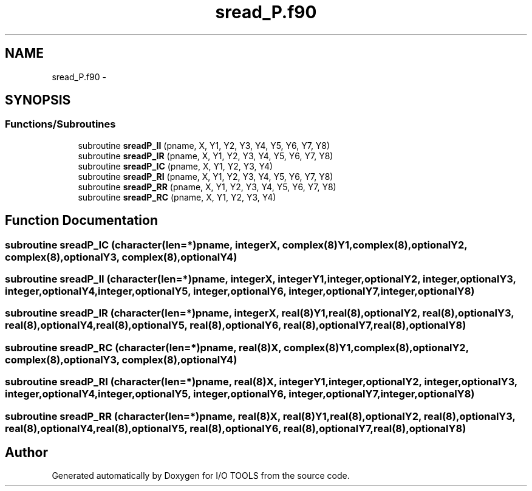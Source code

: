 .TH "sread_P.f90" 3 "Tue Nov 8 2011" "I/O TOOLS" \" -*- nroff -*-
.ad l
.nh
.SH NAME
sread_P.f90 \- 
.SH SYNOPSIS
.br
.PP
.SS "Functions/Subroutines"

.in +1c
.ti -1c
.RI "subroutine \fBsreadP_II\fP (pname, X, Y1, Y2, Y3, Y4, Y5, Y6, Y7, Y8)"
.br
.ti -1c
.RI "subroutine \fBsreadP_IR\fP (pname, X, Y1, Y2, Y3, Y4, Y5, Y6, Y7, Y8)"
.br
.ti -1c
.RI "subroutine \fBsreadP_IC\fP (pname, X, Y1, Y2, Y3, Y4)"
.br
.ti -1c
.RI "subroutine \fBsreadP_RI\fP (pname, X, Y1, Y2, Y3, Y4, Y5, Y6, Y7, Y8)"
.br
.ti -1c
.RI "subroutine \fBsreadP_RR\fP (pname, X, Y1, Y2, Y3, Y4, Y5, Y6, Y7, Y8)"
.br
.ti -1c
.RI "subroutine \fBsreadP_RC\fP (pname, X, Y1, Y2, Y3, Y4)"
.br
.in -1c
.SH "Function Documentation"
.PP 
.SS "subroutine sreadP_IC (character(len=*)pname, integerX, complex(8)Y1, complex(8),optionalY2, complex(8),optionalY3, complex(8),optionalY4)"
.SS "subroutine sreadP_II (character(len=*)pname, integerX, integerY1, integer,optionalY2, integer,optionalY3, integer,optionalY4, integer,optionalY5, integer,optionalY6, integer,optionalY7, integer,optionalY8)"
.SS "subroutine sreadP_IR (character(len=*)pname, integerX, real(8)Y1, real(8),optionalY2, real(8),optionalY3, real(8),optionalY4, real(8),optionalY5, real(8),optionalY6, real(8),optionalY7, real(8),optionalY8)"
.SS "subroutine sreadP_RC (character(len=*)pname, real(8)X, complex(8)Y1, complex(8),optionalY2, complex(8),optionalY3, complex(8),optionalY4)"
.SS "subroutine sreadP_RI (character(len=*)pname, real(8)X, integerY1, integer,optionalY2, integer,optionalY3, integer,optionalY4, integer,optionalY5, integer,optionalY6, integer,optionalY7, integer,optionalY8)"
.SS "subroutine sreadP_RR (character(len=*)pname, real(8)X, real(8)Y1, real(8),optionalY2, real(8),optionalY3, real(8),optionalY4, real(8),optionalY5, real(8),optionalY6, real(8),optionalY7, real(8),optionalY8)"
.SH "Author"
.PP 
Generated automatically by Doxygen for I/O TOOLS from the source code.
